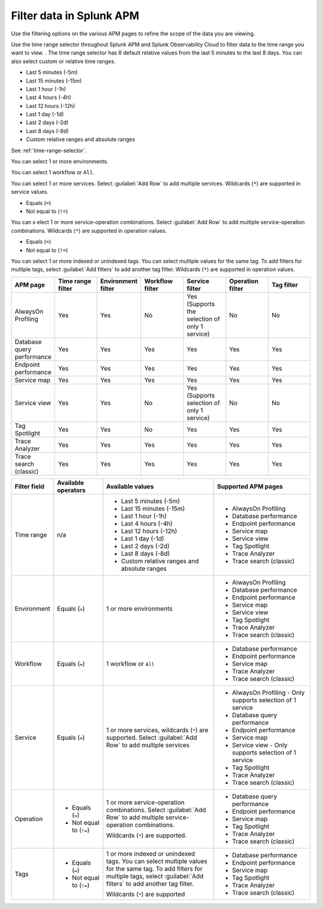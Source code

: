 .. _filter-apm-data:

Filter data in Splunk APM
************************************************************************

.. meta::
  :description: Learn about your options for filtering data in Splunk APM.

Use the filtering options on the various APM pages to refine the scope of the data you are viewing. 

.. raw:: html

  <embed>
    <h2>Filter by time range<a name="filter-by-time-range" class="headerlink" href="#filter-by-time-range" title="Filter by time range">¶</a></h2>
  </embed>

Use the time range selector throughout Splunk APM and Splunk Observability Cloud to filter data to the time range you want to view. . The time range selector has 8 default relative values from the last 5 minutes to the last 8 days. You can also select custom or relative time ranges.

.. raw:: html

 <embed>
    <h3>Available time range values<a name="available-time-range-values" class="headerlink" href="#available-time-range-values" title="Available time range values">¶</a></h3>
  </embed>

* Last 5 minutes (-5m)
* Last 15 minutes (-15m)
* Last 1 hour (-1h)
* Last 4 hours (-4h)
* Last 12 hours (-12h)
* Last 1 day (-1d)
* Last 2 days (-2d)
* Last 8 days (-8d)
* Custom relative ranges and absolute ranges

See :ref:`time-range-selector`.

.. raw:: html

  <embed>
    <h2>Filter by environment<a name="filter-by-environment" class="headerlink" href="#filter-by-environment" title="Filter by environment">¶</a></h2>
  </embed>

.. raw:: html

 <embed>
    <h3>Available environment values<a name="available-environment-values" class="headerlink" href="#available-environment-values" title="Available environment values">¶</a></h3>
  </embed>

You can select 1 or more environments.

.. raw:: html

  <embed>
    <h2>Filter by workflow<a name="filter-by-workflow" class="headerlink" href="#filter-by-workflow" title="Filter by workflow">¶</a></h2>
  </embed>

.. raw:: html

 <embed>
    <h3>Available workflow values<a name="available-workflow-values" class="headerlink" href="#available-workflow-values" title="Available workflow values">¶</a></h3>
  </embed>

You can select 1 workflow or ``All``.

.. raw:: html

  <embed>
    <h2>Filter by service<a name="filter-by-service" class="headerlink" href="#filter-by-service" title="Filter by service">¶</a></h2>
  </embed>

.. raw:: html

 <embed>
    <h3>Available service values<a name="available-service-values" class="headerlink" href="#available-service-values" title="Available service values">¶</a></h3>
  </embed>

You can select 1 or more services. Select :guilabel:`Add Row` to add multiple services. Wildcards (``*``) are supported in service values.

.. raw:: html

  <embed>
    <h2>Filter by operation<a name="filter-by-operation" class="headerlink" href="#filter-by-operation" title="Filter by operation">¶</a></h2>
  </embed>

.. raw:: html

 <embed>
    <h3>Available operators<a name="available-operation-operators" class="headerlink" href="#available-operation-operators" title="Available operators">¶</a></h3>
  </embed>

* Equals (``=``)
* Not equal to (``!=``)

.. raw:: html

 <embed>
    <h3>Available operation values<a name="available-operation-values" class="headerlink" href="#available-operation-values" title="Available operation values">¶</a></h3>
  </embed>

You can s elect 1 or more service-operation combinations. Select :guilabel:`Add Row` to add multiple service-operation combinations. Wildcards (``*``) are supported in operation values. 

.. raw:: html

  <embed>
    <h2>Filter by tags<a name="filter-by-tags" class="headerlink" href="#filter-by-tags" title="Filter by tags">¶</a></h2>
  </embed>

.. raw:: html

 <embed>
    <h3>Available operators<a name="available-tag-operators" class="headerlink" href="#available-tag-operators" title="Available operators">¶</a></h3>
  </embed>

* Equals (``=``)
* Not equal to (``!=``)

.. raw:: html

 <embed>
    <h3>Available tag values<a name="available-tag-values" class="headerlink" href="#available-tag-values" title="Available tag values">¶</a></h3>
  </embed>

You can select 1 or more indexed or unindexed tags. You can select multiple values for the same tag. To add filters for multiple tags, select :guilabel:`Add filters` to add another tag filter.  Wildcards (``*``) are supported in operation values. 

.. raw:: html

  <embed>
    <h2>Supported APM pages<a name="supported-apm-pages" class="headerlink" href="#supported-apm-pages" title="Supported APM pages">¶</a></h2>
  </embed>

.. list-table::
  :header-rows: 1
  :widths: 14, 14, 14, 14, 14, 14, 14

  * - :strong:`APM page`
    - :strong:`Time range filter`
    - :strong:`Environment filter`
    - :strong:`Workflow filter`
    - :strong:`Service filter`
    - :strong:`Operation filter`
    - :strong:`Tag filter`

  * - AlwaysOn Profiling
    - Yes
    - Yes
    - No
    - Yes (Supports the selection of only 1 service)
    - No
    - No

  * - Database query performance
    - Yes
    - Yes
    - Yes
    - Yes
    - Yes
    - Yes

  * - Endpoint performance
    - Yes
    - Yes
    - Yes
    - Yes
    - Yes
    - Yes

  * - Service map
    - Yes
    - Yes
    - Yes
    - Yes
    - Yes
    - Yes

  * - Service view
    - Yes
    - Yes
    - No
    - Yes (Supports selection of only 1 service)
    - No
    - No

  * - Tag Spotlight
    - Yes
    - Yes
    - No
    - Yes
    - Yes
    - Yes


  * - Trace Analyzer
    - Yes
    - Yes
    - Yes
    - Yes
    - Yes
    - Yes

  * - Trace search (classic)
    - Yes
    - Yes
    - Yes
    - Yes
    - Yes
    - Yes

.. list-table::
  :header-rows: 1
  :widths: 10, 15, 35, 30

  * - :strong:`Filter field`
    - :strong:`Available operators`
    - :strong:`Available values`
    - :strong:`Supported APM pages`

  * - Time range
    - n/a
    - * Last 5 minutes (-5m)
      * Last 15 minutes (-15m)
      * Last 1 hour (-1h)
      * Last 4 hours (-4h)
      * Last 12 hours (-12h)
      * Last 1 day (-1d)
      * Last 2 days (-2d)
      * Last 8 days (-8d)
      * Custom relative ranges and absolute ranges
    - * AlwaysOn Profiling
      * Database performance 
      * Endpoint performance
      * Service map
      * Service view
      * Tag Spotlight
      * Trace Analyzer
      * Trace search (classic)
  
  * - Environment
    - Equals (``=``)
    - 1 or more environments
    - * AlwaysOn Profiling
      * Database performance 
      * Endpoint performance
      * Service map
      * Service view
      * Tag Spotlight
      * Trace Analyzer
      * Trace search (classic)

  * - Workflow
    - Equals (``=``)
    - 1 workflow or ``All``
    - * Database performance 
      * Endpoint performance
      * Service map
      * Trace Analyzer
      * Trace search (classic)
  
  * - Service
    - Equals (``=``)
    - 1 or more services, wildcards (``*``) are supported. Select :guilabel:`Add Row` to add multiple services
    - * AlwaysOn Profiling - Only supports selection of 1 service
      * Database query performance 
      * Endpoint performance
      * Service map
      * Service view - Only supports selection of 1 service
      * Tag Spotlight
      * Trace Analyzer
      * Trace search (classic)
    
  * - Operation
    - * Equals (``=``)
      * Not equal to (``!=``)
    - 1 or more service-operation combinations. Select :guilabel:`Add Row` to add multiple service-operation combinations.

      Wildcards (``*``) are supported. 
    - * Database query performance 
      * Endpoint performance
      * Service map
      * Tag Spotlight
      * Trace Analyzer
      * Trace search (classic)
  
  * - Tags
    - * Equals (``=``)
      * Not equal to (``!=``)
    - 1 or more indexed or unindexed tags. You can select multiple values for the same tag. To add filters for multiple tags, select :guilabel:`Add filters` to add another tag filter.
      
      Wildcards (``*``) are supported 
    - * Database performance 
      * Endpoint performance
      * Service map
      * Tag Spotlight
      * Trace Analyzer
      * Trace search (classic)